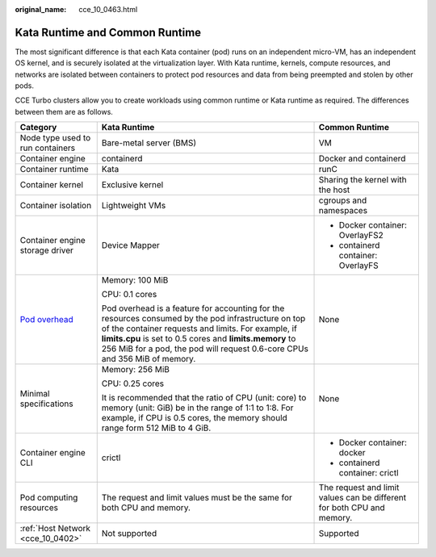 :original_name: cce_10_0463.html

.. _cce_10_0463:

Kata Runtime and Common Runtime
===============================

The most significant difference is that each Kata container (pod) runs on an independent micro-VM, has an independent OS kernel, and is securely isolated at the virtualization layer. With Kata runtime, kernels, compute resources, and networks are isolated between containers to protect pod resources and data from being preempted and stolen by other pods.

CCE Turbo clusters allow you to create workloads using common runtime or Kata runtime as required. The differences between them are as follows.

+------------------------------------------------------------------------------------------+-----------------------------------------------------------------------------------------------------------------------------------------------------------------------------------------------------------------------------------------------------------------------------------------------------+------------------------------------------------------------------------+
| Category                                                                                 | Kata Runtime                                                                                                                                                                                                                                                                                        | Common Runtime                                                         |
+==========================================================================================+=====================================================================================================================================================================================================================================================================================================+========================================================================+
| Node type used to run containers                                                         | Bare-metal server (BMS)                                                                                                                                                                                                                                                                             | VM                                                                     |
+------------------------------------------------------------------------------------------+-----------------------------------------------------------------------------------------------------------------------------------------------------------------------------------------------------------------------------------------------------------------------------------------------------+------------------------------------------------------------------------+
| Container engine                                                                         | containerd                                                                                                                                                                                                                                                                                          | Docker and containerd                                                  |
+------------------------------------------------------------------------------------------+-----------------------------------------------------------------------------------------------------------------------------------------------------------------------------------------------------------------------------------------------------------------------------------------------------+------------------------------------------------------------------------+
| Container runtime                                                                        | Kata                                                                                                                                                                                                                                                                                                | runC                                                                   |
+------------------------------------------------------------------------------------------+-----------------------------------------------------------------------------------------------------------------------------------------------------------------------------------------------------------------------------------------------------------------------------------------------------+------------------------------------------------------------------------+
| Container kernel                                                                         | Exclusive kernel                                                                                                                                                                                                                                                                                    | Sharing the kernel with the host                                       |
+------------------------------------------------------------------------------------------+-----------------------------------------------------------------------------------------------------------------------------------------------------------------------------------------------------------------------------------------------------------------------------------------------------+------------------------------------------------------------------------+
| Container isolation                                                                      | Lightweight VMs                                                                                                                                                                                                                                                                                     | cgroups and namespaces                                                 |
+------------------------------------------------------------------------------------------+-----------------------------------------------------------------------------------------------------------------------------------------------------------------------------------------------------------------------------------------------------------------------------------------------------+------------------------------------------------------------------------+
| Container engine storage driver                                                          | Device Mapper                                                                                                                                                                                                                                                                                       | -  Docker container: OverlayFS2                                        |
|                                                                                          |                                                                                                                                                                                                                                                                                                     | -  containerd container: OverlayFS                                     |
+------------------------------------------------------------------------------------------+-----------------------------------------------------------------------------------------------------------------------------------------------------------------------------------------------------------------------------------------------------------------------------------------------------+------------------------------------------------------------------------+
| `Pod overhead <https://kubernetes.io/docs/concepts/scheduling-eviction/pod-overhead/>`__ | Memory: 100 MiB                                                                                                                                                                                                                                                                                     | None                                                                   |
|                                                                                          |                                                                                                                                                                                                                                                                                                     |                                                                        |
|                                                                                          | CPU: 0.1 cores                                                                                                                                                                                                                                                                                      |                                                                        |
|                                                                                          |                                                                                                                                                                                                                                                                                                     |                                                                        |
|                                                                                          | Pod overhead is a feature for accounting for the resources consumed by the pod infrastructure on top of the container requests and limits. For example, if **limits.cpu** is set to 0.5 cores and **limits.memory** to 256 MiB for a pod, the pod will request 0.6-core CPUs and 356 MiB of memory. |                                                                        |
+------------------------------------------------------------------------------------------+-----------------------------------------------------------------------------------------------------------------------------------------------------------------------------------------------------------------------------------------------------------------------------------------------------+------------------------------------------------------------------------+
| Minimal specifications                                                                   | Memory: 256 MiB                                                                                                                                                                                                                                                                                     | None                                                                   |
|                                                                                          |                                                                                                                                                                                                                                                                                                     |                                                                        |
|                                                                                          | CPU: 0.25 cores                                                                                                                                                                                                                                                                                     |                                                                        |
|                                                                                          |                                                                                                                                                                                                                                                                                                     |                                                                        |
|                                                                                          | It is recommended that the ratio of CPU (unit: core) to memory (unit: GiB) be in the range of 1:1 to 1:8. For example, if CPU is 0.5 cores, the memory should range form 512 MiB to 4 GiB.                                                                                                          |                                                                        |
+------------------------------------------------------------------------------------------+-----------------------------------------------------------------------------------------------------------------------------------------------------------------------------------------------------------------------------------------------------------------------------------------------------+------------------------------------------------------------------------+
| Container engine CLI                                                                     | crictl                                                                                                                                                                                                                                                                                              | -  Docker container: docker                                            |
|                                                                                          |                                                                                                                                                                                                                                                                                                     | -  containerd container: crictl                                        |
+------------------------------------------------------------------------------------------+-----------------------------------------------------------------------------------------------------------------------------------------------------------------------------------------------------------------------------------------------------------------------------------------------------+------------------------------------------------------------------------+
| Pod computing resources                                                                  | The request and limit values must be the same for both CPU and memory.                                                                                                                                                                                                                              | The request and limit values can be different for both CPU and memory. |
+------------------------------------------------------------------------------------------+-----------------------------------------------------------------------------------------------------------------------------------------------------------------------------------------------------------------------------------------------------------------------------------------------------+------------------------------------------------------------------------+
| :ref:`Host Network <cce_10_0402>`                                                        | Not supported                                                                                                                                                                                                                                                                                       | Supported                                                              |
+------------------------------------------------------------------------------------------+-----------------------------------------------------------------------------------------------------------------------------------------------------------------------------------------------------------------------------------------------------------------------------------------------------+------------------------------------------------------------------------+
